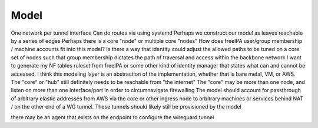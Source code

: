 Model
=====

One network per tunnel interface
Can do routes via using systemd
Perhaps we construct our model as leaves reachable by a series of edges
Perhaps there is a core "node" or multiple core "nodes"
How does freeIPA user/group membership / machine accounts fit into this model?
Is there a way that identity could adjust the allowed paths to be tuned on a core set of nodes such that
group membership dictates the path of traversal and access within the backbone network
I want to generate my NF tables ruleset from freeIPA or some other kind of identity manager that states what can and cannot be accessed.
I think this modeling layer is an abstraction of the implementation, whether that is bare metal, VM, or AWS.
The "core" or "hub" still definitely needs to be reachable from "the internet"
The "core" may be more than one node, and listen on more than one interface/port in order to circumnavigate firewalling
The model should account for passthrough of arbitrary elastic addresses from AWS via the core or other ingress node to arbitrary
machines or services behind NAT / on the other end of a WG tunnel.
These tunnels should likely still be provisioned by the model

there may be an agent that exists on the endpoint to configure the wireguard tunnel
